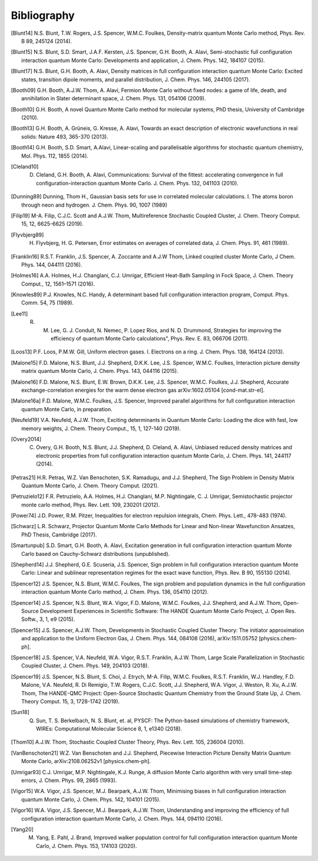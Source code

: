 Bibliography
============

.. [Blunt14] N.S. Blunt, T.W. Rogers, J.S. Spencer, W.M.C. Foulkes, Density-matrix quantum Monte Carlo method, Phys. Rev. B 89, 245124 (2014).
.. [Blunt15] N.S. Blunt, S.D. Smart, J.A.F. Kersten, J.S. Spencer, G.H. Booth, A. Alavi, Semi-stochastic full configuration interaction quantum Monte Carlo: Developments and application, J. Chem. Phys. 142, 184107 (2015).
.. [Blunt17] N.S. Blunt, G.H. Booth, A. Alavi, Density matrices in full configuration interaction quantum Monte Carlo: Excited states, transition dipole moments, and parallel distribution, J. Chem. Phys. 146, 244105 (2017).
.. [Booth09] G.H. Booth, A.J.W. Thom, A. Alavi, Fermion Monte Carlo without fixed nodes: a game of life, death, and annihilation in Slater determinant space, J. Chem. Phys. 131, 054106 (2009).
.. [Booth10] G.H. Booth, A novel Quantum Monte Carlo method for molecular systems, PhD thesis, University of Cambridge (2010).
.. [Booth13] G.H. Booth, A. Grüneis, G. Kresse, A. Alavi, Towards an exact description of electronic wavefunctions in real solids: Nature 493, 365-370 (2013).
.. [Booth14] G.H. Booth, S.D. Smart, A.Alavi, Linear-scaling and parallelisable algorithms for stochastic quantum chemistry, Mol. Phys. 112, 1855 (2014).
.. [Cleland10] D. Cleland, G.H. Booth, A. Alavi, Communications: Survival of the fittest: accelerating convergence in full configuration-interaction quantum Monte Carlo. J. Chem. Phys. 132, 041103 (2010).
.. [Dunning89] Dunning, Thom H., Gaussian basis sets for use in correlated molecular calculations. I. The atoms boron through neon and hydrogen. J. Chem. Phys. 90, 1007 (1989) 
.. [Filip19] M-A. Filip, C.J.C. Scott and A.J.W. Thom, Multireference Stochastic Coupled Cluster, J. Chem. Theory Comput. 15, 12, 6625-6625 (2019).
.. [Flyvbjerg89] H. Flyvbjerg, H. G. Petersen, Error estimates on averages of correlated data, J. Chem. Phys. 91, 461 (1989). 
.. [Franklin16] R.S.T. Franklin, J.S. Spencer, A. Zoccante and A.J.W Thom, Linked coupled cluster Monte Carlo, J Chem. Phys. 144, 044111 (2016).
.. [Holmes16] A.A. Holmes, H.J. Changlani, C.J. Umrigar, Efficient Heat-Bath Sampling in Fock Space, J. Chem. Theory Comput., 12, 1561–1571 (2016).
.. [Knowles89] P.J. Knowles, N.C. Handy, A determinant based full configuration interaction program, Comput. Phys. Comm. 54, 75 (1989).
.. [Lee11] R. M. Lee, G. J. Conduit, N. Nemec, P. Lopez Rios, and N. D. Drummond, Strategies for improving the efficiency of quantum Monte Carlo calculations", Phys. Rev. E. 83, 066706 (2011).
.. [Loos13] P.F. Loos, P.M.W. Gill, Uniform electron gases. I. Electrons on a ring. J. Chem. Phys. 138, 164124 (2013).
.. [Malone15] F.D. Malone, N.S. Blunt, J.J. Shepherd, D.K.K. Lee, J.S. Spencer, W.M.C. Foulkes, Interaction picture density matrix quantum Monte Carlo, J. Chem. Phys. 143, 044116 (2015).
.. [Malone16] F.D. Malone, N.S. Blunt, E.W. Brown, D.K.K. Lee, J.S. Spencer, W.M.C. Foulkes, J.J. Shepherd, Accurate exchange-correlation energies for the warm dense electron gas arXiv:1602.05104 [cond-mat.str-el].
.. [Malone16a] F.D. Malone, W.M.C. Foulkes, J.S. Spencer, Improved parallel algorithms for full configuration interaction quantum Monte Carlo, in preparation.
.. [Neufeld19] V.A. Neufeld, A.J.W. Thom, Exciting determinants in Quantum Monte Carlo: Loading the dice with fast, low memory weights, J. Chem. Theory Comput., 15, 1, 127-140 (2019).
.. [Overy2014] C. Overy, G.H. Booth, N.S. Blunt, J.J. Shepherd, D. Cleland, A. Alavi, Unbiased reduced density matrices and electronic properties from full configuration interaction quantum Monte Carlo, J. Chem. Phys. 141, 244117 (2014).
.. [Petras21] H.R. Petras, W.Z. Van Benschoten, S.K. Ramadugu, and J.J. Shepherd, The Sign Problem in Density Matrix Quantum Monte Carlo, J. Chem. Theory Comput. (2021).
.. [Petruzielo12] F.R. Petruzielo, A.A. Holmes, H.J. Changlani, M.P. Nightingale, C. J. Umrigar, Semistochastic projector monte carlo method, Phys. Rev. Lett. 109, 230201 (2012).
.. [Power74] J.D. Power, R.M. Pitzer, Inequalities for electron repulsion integrals, Chem. Phys. Lett., 478-483 (1974).
.. [Schwarz] L.R. Schwarz, Projector Quantum Monte Carlo Methods for Linear and Non-linear Wavefunction Ansatzes, PhD Thesis, Cambridge (2017).
.. [Smartunpub] S.D. Smart, G.H. Booth, A. Alavi, Excitation generation in full configuration interaction quantum Monte Carlo based on Cauchy-Schwarz distributions (unpublished).
.. [Shepherd14] J.J. Shepherd, G.E. Scuseria, J.S. Spencer, Sign problem in full configuration interaction quantum Monte Carlo: Linear and sublinear representation regimes for the exact wave function, Phys. Rev. B 90, 155130 (2014).
.. [Spencer12] J.S. Spencer, N.S. Blunt, W.M.C. Foulkes, The sign problem and population dynamics in the full configuration interaction quantum Monte Carlo method, J. Chem. Phys. 136, 054110 (2012).
.. [Spencer14] J.S. Spencer, N.S. Blunt, W.A. Vigor, F.D. Malone, W.M.C. Foulkes, J.J. Shepherd, and A.J.W. Thom, Open-Source Development Experiences in Scientific Software: The HANDE Quantum Monte Carlo Project, J. Open Res. Softw., 3, 1, e9 (2015).
.. [Spencer15] J.S. Spencer, A.J.W. Thom, Developments in Stochastic Coupled Cluster Theory:  The initiator approximation and application to the Uniform Electron Gas, J. Chem. Phys. 144, 084108 (2016), arXiv:1511.05752 [physics.chem-ph].
.. [Spencer18] J.S. Spencer, V.A. Neufeld, W.A. Vigor, R.S.T. Franklin, A.J.W. Thom, Large Scale Parallelization in Stochastic Coupled Cluster, J. Chem. Phys. 149, 204103 (2018).
.. [Spencer19] J.S. Spencer, N.S. Blunt, S. Choi, J. Etrych, M-A. Filip, W.M.C. Foulkes, R.S.T. Franklin, W.J. Handley, F.D. Malone, V.A. Neufeld, R. Di Remigio, T.W. Rogers, C.J.C. Scott, J.J. Shepherd, W.A. Vigor, J. Weston, R. Xu, A.J.W. Thom, The HANDE-QMC Project: Open-Source Stochastic Quantum Chemistry from the Ground State Up, J. Chem. Theory Comput. 15, 3, 1728-1742 (2019).
.. [Sun18] Q. Sun, T. S. Berkelbach, N. S. Blunt, et. al, PYSCF: The Python-based simulations of chemistry framework, WIREs: Computational Molecular Science 8, 1, e1340 (2018).
.. [Thom10] A.J.W. Thom, Stochastic Coupled Cluster Theory, Phys. Rev. Lett. 105, 236004 (2010).
.. [VanBenschoten21] W.Z. Van Benschoten and J.J. Shepherd, Piecewise Interaction Picture Density Matrix Quantum Monte Carlo, arXiv:2108.06252v1 [physics.chem-ph].
.. [Umrigar93] C.J. Umrigar, M.P. Nightingale, K.J. Runge, A diffusion Monte Carlo algorithm with very small time-step errors, J. Chem. Phys. 99, 2865 (1993).
.. [Vigor15] W.A. Vigor, J.S. Spencer, M.J. Bearpark, A.J.W. Thom, Minimising biases in full configuration interaction quantum Monte Carlo, J. Chem. Phys. 142, 104101 (2015).
.. [Vigor16] W.A. Vigor, J.S. Spencer, M.J. Bearpark, A.J.W. Thom, Understanding and improving the efficiency of full configuration interaction quantum Monte Carlo, J. Chem. Phys. 144, 094110 (2016).
.. [Yang20] M. Yang, E. Pahl, J. Brand, Improved walker population control for full configuration interaction quantum Monte Carlo, J. Chem. Phys. 153, 174103 (2020).